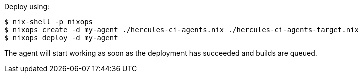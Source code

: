 Deploy using:

[source,bash]
----
$ nix-shell -p nixops
$ nixops create -d my-agent ./hercules-ci-agents.nix ./hercules-ci-agents-target.nix
$ nixops deploy -d my-agent
----

The agent will start working as soon as the deployment has succeeded and builds are queued.
